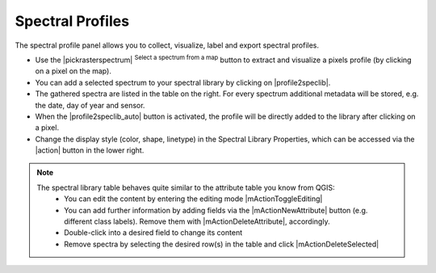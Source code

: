Spectral Profiles
=================

The spectral profile panel allows you to collect, visualize, label and export spectral profiles.

.. image:: img/spectrallibrarypanel.png

* Use the |pickrasterspectrum| :superscript:`Select a spectrum from a map` button to extract and visualize a pixels profile
  (by clicking on a pixel on the map).
* You can add a selected spectrum to your spectral library by clicking on |profile2speclib|.
* The gathered spectra are listed in the table on the right. For every spectrum additional metadata will be stored, e.g.
  the date, day of year and sensor.
* When the |profile2speclib_auto| button is activated, the profile will be directly added to the library after clicking on a pixel.
* Change the display style (color, shape, linetype) in the Spectral Library Properties, which can be accessed via the |action| button in the lower right.


.. note::
    The spectral library table behaves quite similar to the attribute table you know from QGIS:
        * You can edit the content by entering the editing mode |mActionToggleEditing|
        * You can add further information by adding fields via the |mActionNewAttribute| button (e.g. different class labels).
          Remove them with |mActionDeleteAttribute|, accordingly.
        * Double-click into a desired field to change its content
        * Remove spectra by selecting the desired row(s) in the table and click |mActionDeleteSelected|

